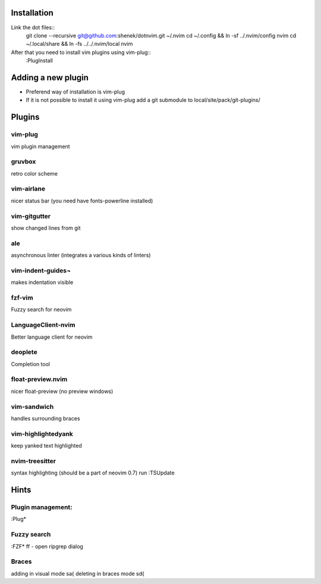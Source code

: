 Installation
============

Link the dot files::
    git clone --recursive git@github.com:shenek/dotnvim.git ~/.nvim
    cd ~/.config && ln -sf ../.nvim/config nvim
    cd ~/.local/share && ln -fs ../../.nvim/local nvim

After that you need to install vim plugins using vim-plug::
    :PlugInstall

Adding a new plugin
===================
* Preferend way of installation is vim-plug
* If it is not possible to install it using vim-plug
  add a git submodule to local/site/pack/git-plugins/


Plugins
=======

vim-plug
--------
vim plugin management

gruvbox
-------
retro color scheme

vim-airlane
-----------
nicer status bar (you need have fonts-powerline installed)

vim-gitgutter
-------------
show changed lines from git

ale
---
asynchronous linter (integrates a various kinds of linters)

vim-indent-guides¬
-----------------
makes indentation visible

fzf-vim
-------

Fuzzy search for neovim

LanguageClient-nvim
-------------------

Better language client for neovim

deoplete
--------

Completion tool

float-preview.nvim
------------------

nicer float-preview (no preview windows)

vim-sandwich
------------

handles surrounding braces

vim-highlightedyank
-------------------

keep yanked text highlighted

nvim-treesitter
---------------

syntax highlighting (should be a part of neovim 0.7)
run :TSUpdate

Hints
=====
Plugin management:
------------------
:Plug*

Fuzzy search
------------
:FZF*
ff - open ripgrep dialog

Braces
------
adding in visual mode sa{
deleting in braces mode sd{

